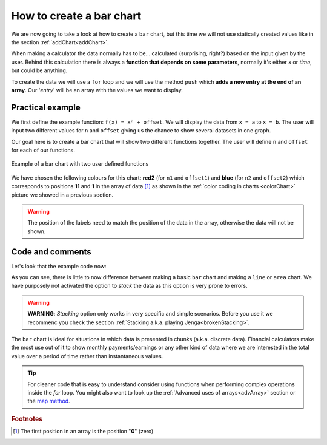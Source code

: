 .. _barChart:
How to create a bar chart
=========================

We are now going to take a look at how to create a ``bar`` chart, but this time we will not use statically created values like in the section :ref:`addChart<addChart>`.

When making a calculator the data normally has to be... calculated (surprising, right?) based on the input given by the user. Behind this calculation there is always a **function that depends on some parameters**, normally it's either *x* or *time*, but could be anything.

To create the data we will use a ``for`` loop and we will use the method ``push`` which **adds a new entry at the end of an array**. Our '*entry*' will be an array with the values we want to display.

Practical example
-----------------

We first define the example function: ``f(x) = xⁿ + offset``. We will display the data from ``x = a`` to ``x = b``. The user will input two different values for ``n`` and ``offset`` giving us the chance to show several datasets in one graph.

Our goal here is to create a bar chart that will show two different functions together. The user will define ``n`` and ``offset`` for each of our functions. 

.. _barChartIMG:
.. figure:: barChart.png
   :scale: 80%
   :alt: Example of bar chart
   :align: center

   Example of a bar chart with two user defined functions

We have chosen the following colours for this chart: **red2** (for ``n1`` and ``offset1``) and **blue** (for ``n2`` and ``offset2``) which corresponds to positions **11** and **1** in the array of data [#f1]_ as shown in the :ref:`color coding in charts <colorChart>` picture we showed in a previous section.

.. warning::
    The position of the labels need to match the position of the data in the array, otherwise the data will not be shown.


.. seealso::
    We have created a calculator using this code so that you can see the results for yourself. Check it out at `Charts (bar) <https://bb.omnicalculator.com/#/calculators/1993>`__ on BB

Code and comments
-----------------

Let's look that the example code now:

.. code-block:: javascript
    :linenos:
    :emphasize-lines: 12-17

    'use strict';

    omni.onResult(['a','b','offset1','n1','n2','offset2'],function(ctx){
        var chartData = [],
            n1 = ctx.getNumberValue('n1'),
            n2 = ctx.getNumberValue('n2'),
            offset1 = ctx.getNumberValue('offset1'),
            offset2 = ctx.getNumberValue('offset2'),
            a = ctx.getNumberValue('a'),
            b = ctx.getNumberValue('b');
        for(var i = a; i <= b; i++){
            chartData.push([mathjs.format(i,2), // x-value
                            mathjs.pow(i, n2)+offset2, // yellow y-value
                            ,,,,,,,,,				  // black data to match color
                            mathjs.pow(i, n1)+offset1 // first y-value
                        ]);
        }
        ctx.addChart({type: 'bar',
                        labels: ['x', 'y2',,,,,,,,,, 'y1'],
                        data: chartData,
                        title: "Chart",
                        afterVariable: "",
                        alwaysShown: false
                    });
    });

As you can see, there is little to now difference between making a basic ``bar`` chart and making a ``line`` or ``area`` chart. We have purposely not activated the option to *stack* the data as this option is very prone to errors.

.. warning::
    **WARNING**: *Stacking* option only works in very specific and simple scenarios. Before you use it we recommenc you check the section :ref:`Stacking a.k.a. playing Jenga<brokenStacking>`.

The ``bar`` chart is ideal for situations in which data is presented in chunks (a.k.a. discrete data). Financial calculators make the most use out of it to show monthly payments/earnings or any other kind of data where we are interested in the total value over a period of time rather than instantaneous values.

.. tip::
    For cleaner code that is easy to understand consider using functions when performing complex operations inside the *for* loop. You might also want to look up the :ref:`Advanced uses of arrays<advArray>` section or the `map method <https://www.w3schools.com/jsref/jsref_map.asp>`__.

.. rubric:: Footnotes

.. [#f1] The first position in an array is the position "**0**" (zero)
